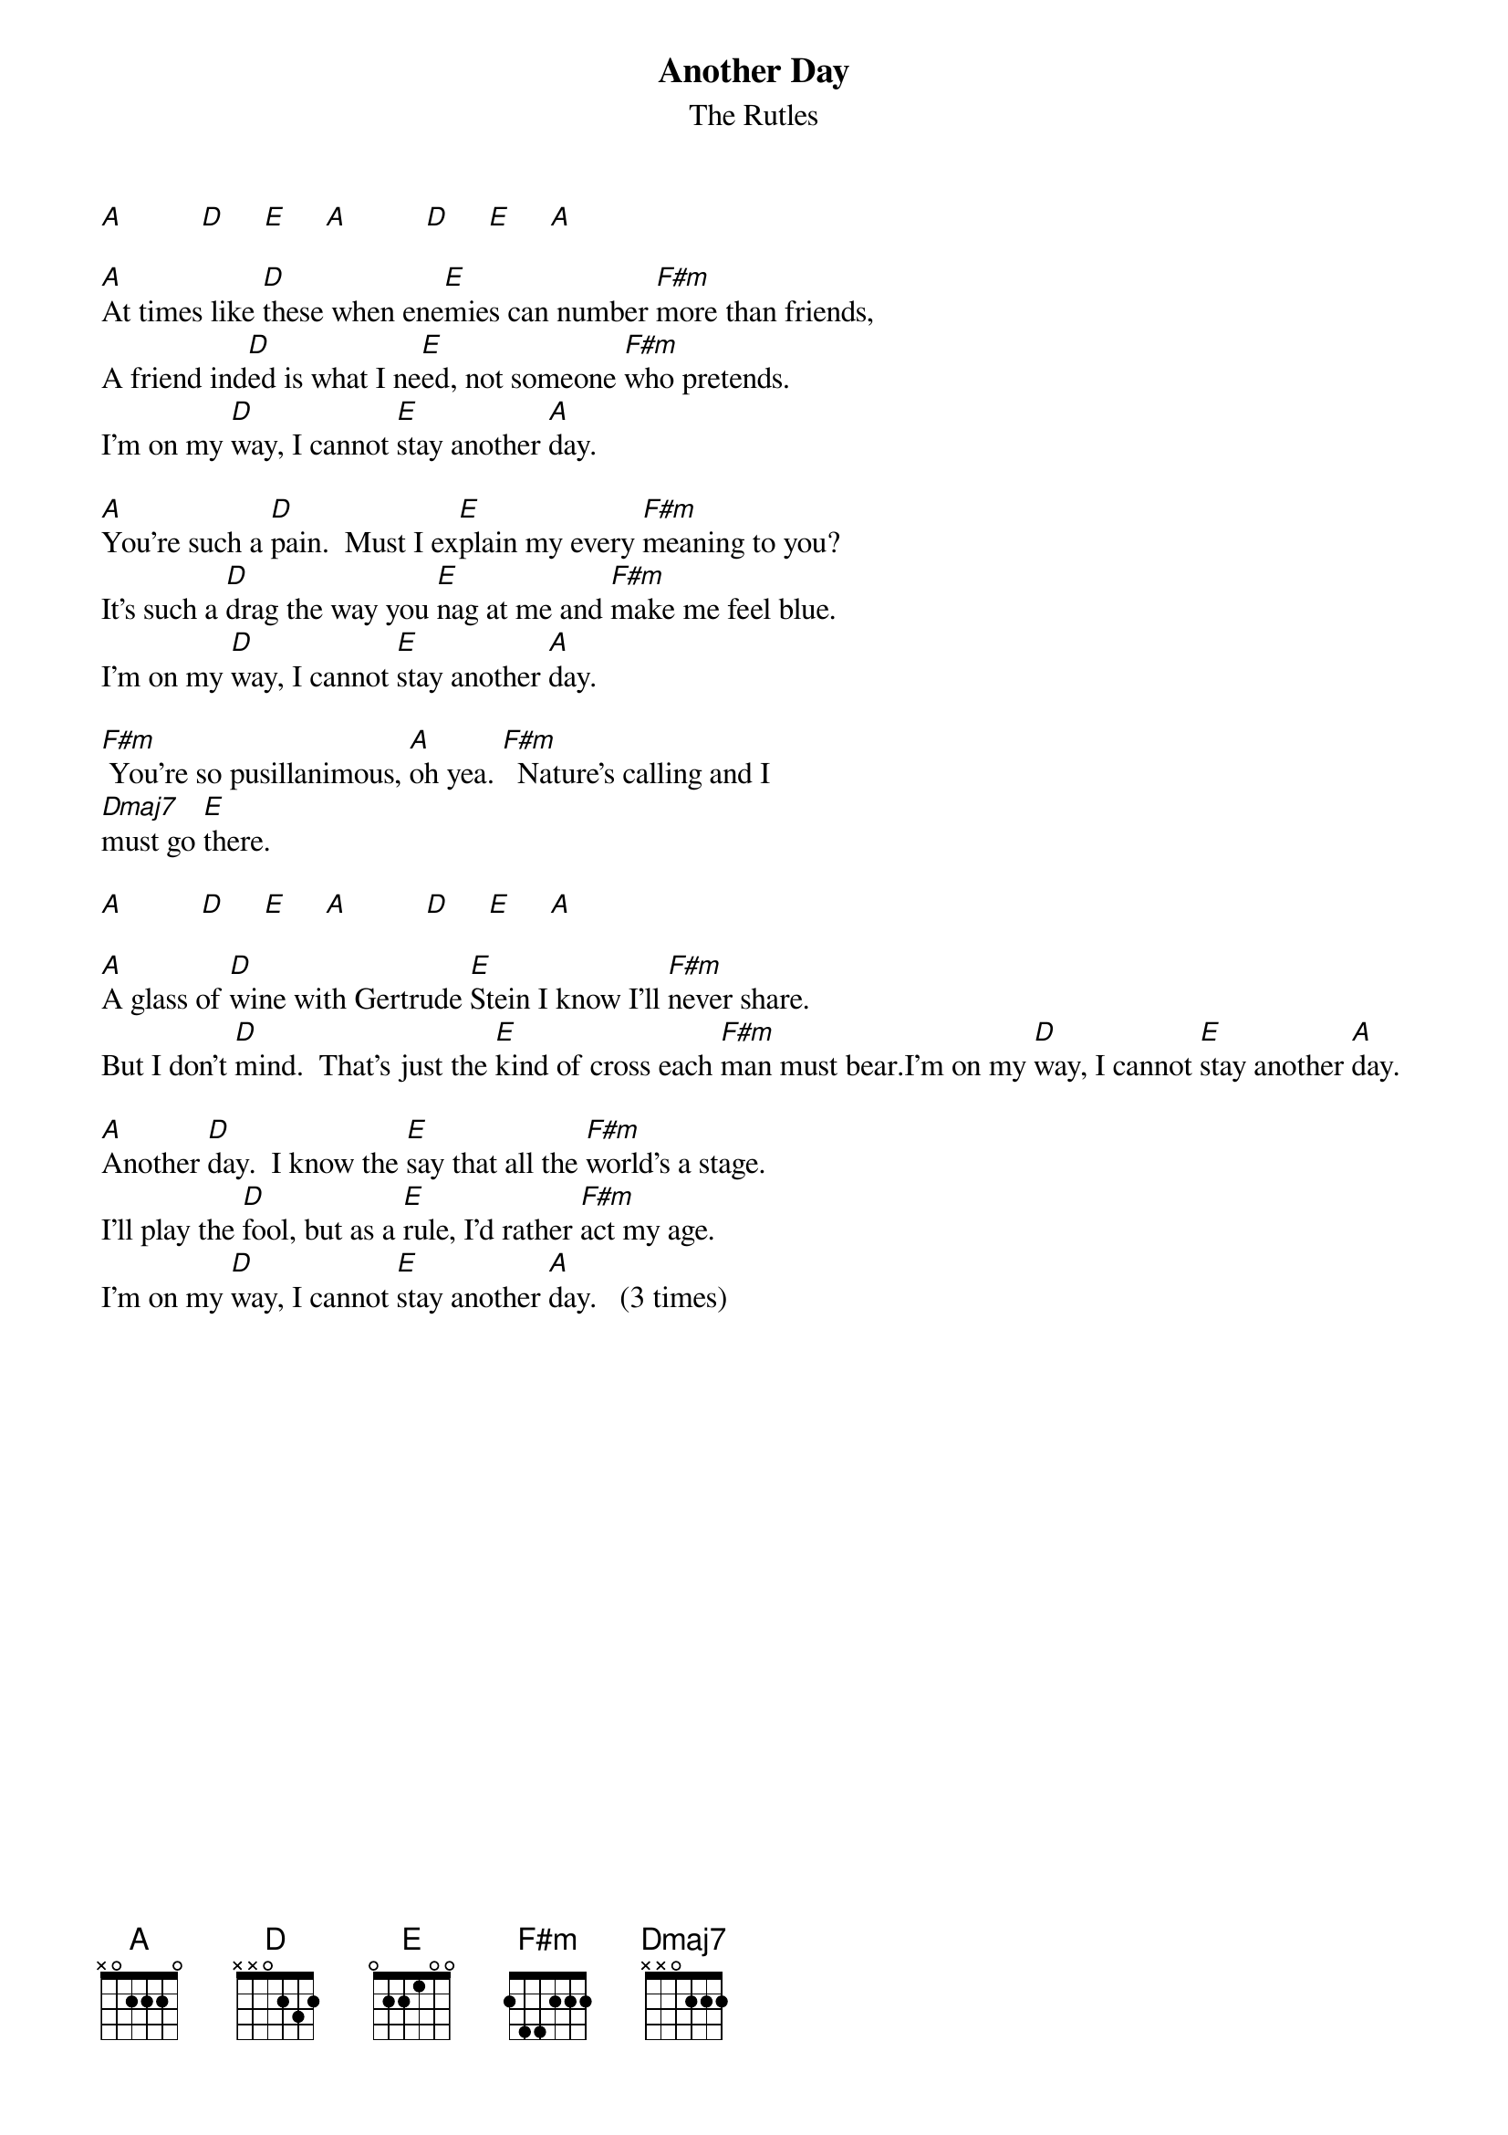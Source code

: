 {t: Another Day}
{st: The Rutles}
 
[A]          [D]     [E]     [A]          [D]     [E]     [A]

[A]At times like [D]these when ene[E]mies can number [F#m]more than friends,
A friend ind[D]ed is what I ne[E]ed, not someone [F#m]who pretends.
I'm on my [D]way, I cannot [E]stay another [A]day.
    
[A]You're such a [D]pain.  Must I ex[E]plain my every [F#m]meaning to you?
It's such a [D]drag the way you [E]nag at me and [F#m]make me feel blue.
I'm on my [D]way, I cannot [E]stay another [A]day.
    
[F#m] You're so pusillanimous, [A]oh yea. [F#m]  Nature's calling and I
[Dmaj7]must go [E]there.

[A]          [D]     [E]     [A]          [D]     [E]     [A]
    
[A]A glass of [D]wine with Gertrude [E]Stein I know I'll [F#m]never share.
But I don't [D]mind.  That's just the [E]kind of cross each [F#m]man must bear.I'm on my [D]way, I cannot [E]stay another [A]day.
    
[A]Another [D]day.  I know the [E]say that all the [F#m]world's a stage.
I'll play the [D]fool, but as a [E]rule, I'd rather [F#m]act my age.
I'm on my [D]way, I cannot [E]stay another [A]day.   (3 times)
